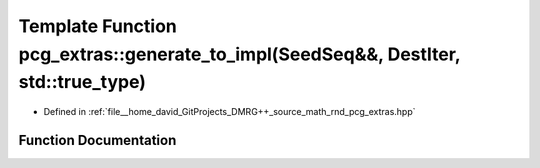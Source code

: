 .. _exhale_function_namespacepcg__extras_1a908d65518153efed3219c2bd26d54789:

Template Function pcg_extras::generate_to_impl(SeedSeq&&, DestIter, std::true_type)
===================================================================================

- Defined in :ref:`file__home_david_GitProjects_DMRG++_source_math_rnd_pcg_extras.hpp`


Function Documentation
----------------------


.. doxygenfunction:: pcg_extras::generate_to_impl(SeedSeq&&, DestIter, std::true_type)
